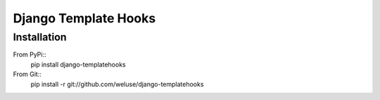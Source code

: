 =====================
Django Template Hooks
=====================

Installation
------------

From PyPi::
   pip install django-templatehooks

From Git::
   pip install -r git://github.com/weluse/django-templatehooks

